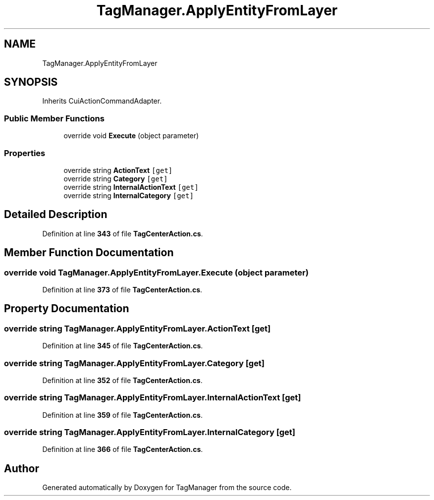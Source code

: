 .TH "TagManager.ApplyEntityFromLayer" 3TagManager" \" -*- nroff -*-
.ad l
.nh
.SH NAME
TagManager.ApplyEntityFromLayer
.SH SYNOPSIS
.br
.PP
.PP
Inherits CuiActionCommandAdapter\&.
.SS "Public Member Functions"

.in +1c
.ti -1c
.RI "override void \fBExecute\fP (object parameter)"
.br
.in -1c
.SS "Properties"

.in +1c
.ti -1c
.RI "override string \fBActionText\fP\fC [get]\fP"
.br
.ti -1c
.RI "override string \fBCategory\fP\fC [get]\fP"
.br
.ti -1c
.RI "override string \fBInternalActionText\fP\fC [get]\fP"
.br
.ti -1c
.RI "override string \fBInternalCategory\fP\fC [get]\fP"
.br
.in -1c
.SH "Detailed Description"
.PP 
Definition at line \fB343\fP of file \fBTagCenterAction\&.cs\fP\&.
.SH "Member Function Documentation"
.PP 
.SS "override void TagManager\&.ApplyEntityFromLayer\&.Execute (object parameter)"

.PP
Definition at line \fB373\fP of file \fBTagCenterAction\&.cs\fP\&.
.SH "Property Documentation"
.PP 
.SS "override string TagManager\&.ApplyEntityFromLayer\&.ActionText\fC [get]\fP"

.PP
Definition at line \fB345\fP of file \fBTagCenterAction\&.cs\fP\&.
.SS "override string TagManager\&.ApplyEntityFromLayer\&.Category\fC [get]\fP"

.PP
Definition at line \fB352\fP of file \fBTagCenterAction\&.cs\fP\&.
.SS "override string TagManager\&.ApplyEntityFromLayer\&.InternalActionText\fC [get]\fP"

.PP
Definition at line \fB359\fP of file \fBTagCenterAction\&.cs\fP\&.
.SS "override string TagManager\&.ApplyEntityFromLayer\&.InternalCategory\fC [get]\fP"

.PP
Definition at line \fB366\fP of file \fBTagCenterAction\&.cs\fP\&.

.SH "Author"
.PP 
Generated automatically by Doxygen for TagManager from the source code\&.
